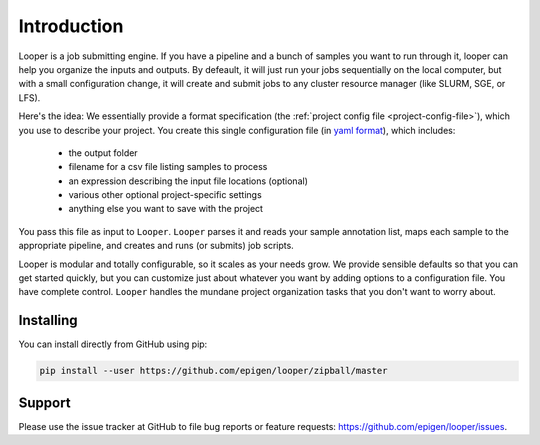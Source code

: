 
Introduction
=====================================


Looper is a job submitting engine. If you have a pipeline and a bunch of samples you want to run through it, looper can help you organize the inputs and outputs. By defeault, it will just run your jobs sequentially on the local computer, but with a small configuration change, it will create and submit jobs to any cluster resource manager (like SLURM, SGE, or LFS).

Here's the idea: We essentially provide a format specification (the :ref:`project config file <project-config-file>`), which you use to describe your project. You create this single configuration file (in `yaml format <http://www.yaml.org/>`_), which includes: 

  - the output folder
  - filename for a csv file listing samples to process
  - an expression describing the input file locations (optional)
  - various other optional project-specific settings
  - anything else you want to save with the project

You pass this file as input to ``Looper``. ``Looper`` parses it and reads your sample annotation list, maps each sample to the appropriate pipeline, and creates and runs (or submits) job scripts. 

Looper is modular and totally configurable, so it scales as your needs grow. We provide sensible defaults so that you can get started quickly, but you can customize just about whatever you want by adding options to a configuration file. You have complete control. ``Looper`` handles the mundane project organization tasks that you don't want to worry about.



Installing
******************************

You can install directly from GitHub using pip:

.. code-block:: bash

	pip install --user https://github.com/epigen/looper/zipball/master



Support
******************************
Please use the issue tracker at GitHub to file bug reports or feature requests: https://github.com/epigen/looper/issues.


